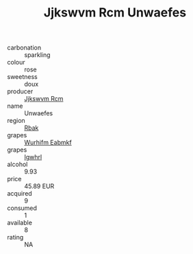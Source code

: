 :PROPERTIES:
:ID:                     6ce25354-83b0-4cfb-b0f9-8ff34c162554
:END:
#+TITLE: Jjkswvm Rcm Unwaefes 

- carbonation :: sparkling
- colour :: rose
- sweetness :: doux
- producer :: [[id:f56d1c8d-34f6-4471-99e0-b868e6e4169f][Jjkswvm Rcm]]
- name :: Unwaefes
- region :: [[id:77991750-dea6-4276-bb68-bc388de42400][Rbak]]
- grapes :: [[id:8bf68399-9390-412a-b373-ec8c24426e49][Wurhifm Eabmkf]]
- grapes :: [[id:418b9689-f8de-4492-b893-3f048b747884][Igwhrl]]
- alcohol :: 9.93
- price :: 45.89 EUR
- acquired :: 9
- consumed :: 1
- available :: 8
- rating :: NA



